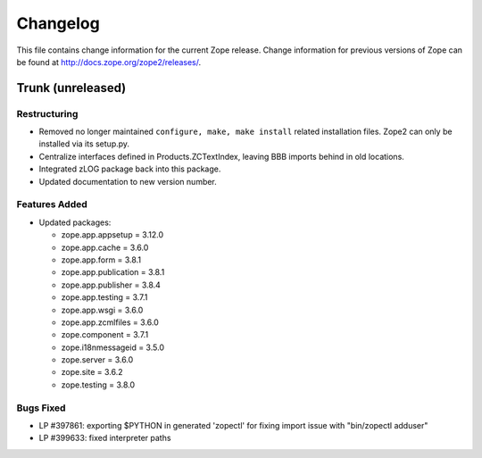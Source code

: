 Changelog
=========

This file contains change information for the current Zope release.
Change information for previous versions of Zope can be found at
http://docs.zope.org/zope2/releases/.

Trunk (unreleased)
------------------

Restructuring
+++++++++++++

- Removed no longer maintained ``configure, make, make install`` related
  installation files. Zope2 can only be installed via its setup.py.

- Centralize interfaces defined in Products.ZCTextIndex, leaving BBB
  imports behind in old locations.

- Integrated zLOG package back into this package.

- Updated documentation to new version number.

Features Added
++++++++++++++

- Updated packages:

  - zope.app.appsetup = 3.12.0
  - zope.app.cache = 3.6.0
  - zope.app.form = 3.8.1
  - zope.app.publication = 3.8.1
  - zope.app.publisher = 3.8.4
  - zope.app.testing = 3.7.1
  - zope.app.wsgi = 3.6.0
  - zope.app.zcmlfiles = 3.6.0
  - zope.component = 3.7.1
  - zope.i18nmessageid = 3.5.0
  - zope.server = 3.6.0
  - zope.site = 3.6.2
  - zope.testing = 3.8.0

Bugs Fixed
++++++++++

- LP #397861: exporting $PYTHON in generated 'zopectl' for fixing import issue
  with "bin/zopectl adduser"

- LP #399633: fixed interpreter paths
